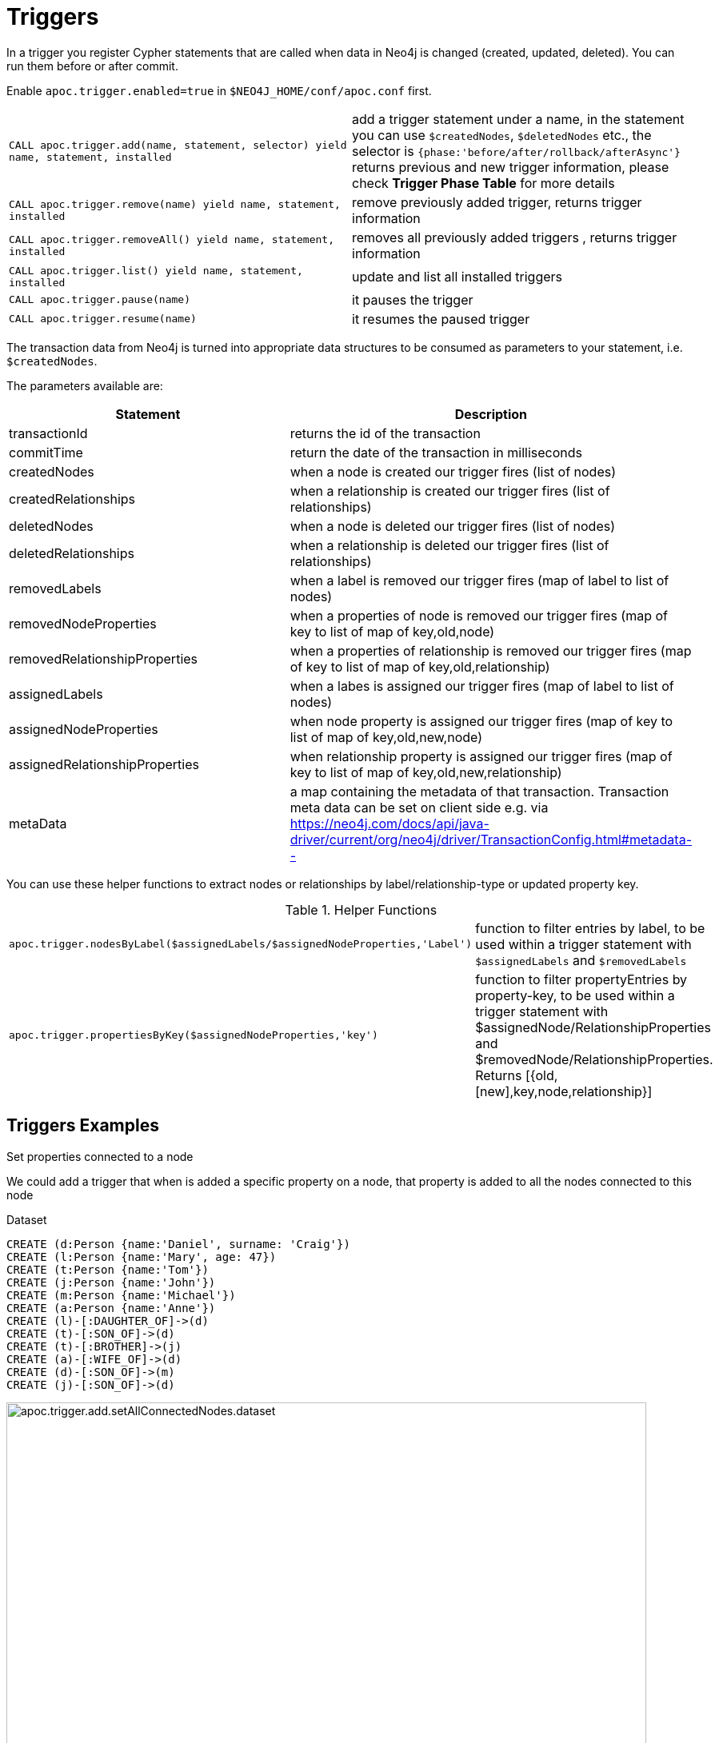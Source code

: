 [[triggers]]
= Triggers
:page-custom-canonical: https://neo4j.com/docs/apoc/current/background-operations/triggers/
:description: This section describes procedures that can be used to register triggers whenever data in Neo4j is created, updated, or deleted.




In a trigger you register Cypher statements that are called when data in Neo4j is changed (created, updated, deleted).
You can run them before or after commit.


Enable `apoc.trigger.enabled=true` in `$NEO4J_HOME/conf/apoc.conf` first.

[cols="5m,5"]
|===
| CALL apoc.trigger.add(name, statement, selector) yield name, statement, installed | add a trigger statement under a name,
in the statement you can use `$createdNodes`, `$deletedNodes` etc., the selector is `{phase:'before/after/rollback/afterAsync'}`
returns previous and new trigger information, please check **Trigger Phase Table** for more details
| CALL apoc.trigger.remove(name) yield name, statement, installed | remove previously added trigger, returns trigger information
| CALL apoc.trigger.removeAll() yield name, statement, installed | removes all previously added triggers , returns trigger information
| CALL apoc.trigger.list() yield name, statement, installed | update and list all installed triggers
| CALL apoc.trigger.pause(name) | it pauses the trigger
| CALL apoc.trigger.resume(name) | it resumes the paused trigger
|===

The transaction data from Neo4j is turned into appropriate data structures to be consumed as parameters to your statement, i.e. `$createdNodes`.

The parameters available are:

[options="header"]
|===
|Statement | Description
|transactionId | returns the id of the transaction
|commitTime | return the date of the transaction in milliseconds
|createdNodes | when a node is created our trigger fires (list of nodes)
|createdRelationships | when a relationship is created our trigger fires (list of relationships)
|deletedNodes | when a node is deleted our trigger fires (list of nodes)
|deletedRelationships | when a relationship is deleted our trigger fires (list of relationships)
|removedLabels | when a label is removed our trigger fires (map of label to list of nodes)
|removedNodeProperties | when a properties of node is removed our trigger fires (map of key to list of map of key,old,node)
|removedRelationshipProperties | when a properties of relationship is removed our trigger fires (map of key to list of map of key,old,relationship)
|assignedLabels | when a labes is assigned our trigger fires  (map of label to list of nodes)
|assignedNodeProperties | when node property is assigned our trigger fires (map of key to list of map of key,old,new,node)
|assignedRelationshipProperties | when relationship property is assigned our trigger fires (map of key to list of map of key,old,new,relationship)
|metaData | a map containing the metadata of that transaction. Transaction meta data can be set on client side e.g. via https://neo4j.com/docs/api/java-driver/current/org/neo4j/driver/TransactionConfig.html#metadata--
|===

You can use these helper functions to extract nodes or relationships by label/relationship-type or updated property key.

.Helper Functions
[cols="5m,5"]
|===
| apoc.trigger.nodesByLabel($assignedLabels/$assignedNodeProperties,'Label') | function to filter entries by label, to be used within a trigger statement with `$assignedLabels` and `$removedLabels`
| apoc.trigger.propertiesByKey($assignedNodeProperties,'key') | function to filter propertyEntries by property-key, to be used within a trigger statement with $assignedNode/RelationshipProperties and $removedNode/RelationshipProperties. Returns [{old,[new],key,node,relationship}]
|===


== Triggers Examples

.Set properties connected to a node

We could add a trigger that when is added a specific property on a node, that property is added to all the nodes connected to this node

Dataset

[source,cypher]
----
CREATE (d:Person {name:'Daniel', surname: 'Craig'})
CREATE (l:Person {name:'Mary', age: 47})
CREATE (t:Person {name:'Tom'})
CREATE (j:Person {name:'John'})
CREATE (m:Person {name:'Michael'})
CREATE (a:Person {name:'Anne'})
CREATE (l)-[:DAUGHTER_OF]->(d)
CREATE (t)-[:SON_OF]->(d)
CREATE (t)-[:BROTHER]->(j)
CREATE (a)-[:WIFE_OF]->(d)
CREATE (d)-[:SON_OF]->(m)
CREATE (j)-[:SON_OF]->(d)
----

image::apoc.trigger.add.setAllConnectedNodes.dataset.png[width=800]

With the above dataset, if we add a trigger and we execute for example, `MATCH (n:Person) WHERE n.name IN ['Daniel', 'Mary'] SET n.age=55, n.surname='Quinn'`,
the `$assignedNodeProperties` which can be used in the trigger statement, 
will be as follows (where `NODE(1)` is `(:Person {name: 'Daniel'})`, and NODE(2) is `(:Person {name: 'Mary'})`): 
[source,json]
----
{
   age: [{
         node : NODE(1),
         new: 55,
         old: null,
         key: "age"
      },
      {
         node: NODE(2),
         new: 55,
         old: 47,
         key: "age"
      }],
   
   surname: [{
         node: NODE(1),
         new: "Quinn",
         old: "Craig",
         key: "surname"
      },
      {
         node: NODE(2),
         new: "Quinn",
         old: null,
         key: "surname"
      }]
}

----

As we can see, the result is a map of list, where the keys are the assigned properties, and the values are a list of entities involved.
Every element of a list have the node itself, the new value of the changed properties, the old value (or `null` if the property didn't exist) and the key with the property name.

The `$removedNodeProperties` parameter has the same structure and logic (of course, in this case `new` values will be always `null`).

Same thing regarding `assignedRelationshipProperties` and `removedRelationshipProperties`,
with the only difference that instead of `node: NODE(n)` key, we'll have `relationship: RELATIONSHIP(n)`.

For example, if we want to create a trigger that at every set, update 2 property "time" and "lasts" 
with the current date and the property updated, we can do:

[source,cypher]
----
CALL apoc.trigger.add('setLastUpdate',
'UNWIND keys($assignedNodeProperties) as k 
UNWIND $assignedNodeProperties[k] AS map
with map.node as node, collect(map.key) as propList
match (n) where id(n) = id(node)
where not "lasts" in propList               // to prevent loops
SET n.time = date(),  n.lasts = propList', {phase:'afterAsync'});
----

In the example above, we put `match (n) where id(n) = id(node)` to demonstrate that the we pull the node by id into parameters.
Anyway, we can get rid off this one and change last row with `SET node.time = date(),  node.lasts = propList`.
Note that we have to put the clause `where not "lasts" in propList` to prevent infinite cascade SET.

Then, we can execute:
[source,cypher]
----
MATCH (n:Person {name: 'Daniel'}) set n.age = 123, n.country = 'Italy'
----

Executing
[source,cypher]
----
MATCH (n:Person {name: 'Daniel'}) return n
----
we can see the property `time` with the today's date, and `lasts=['country','age']`.


So when we add the `surname` property on a node, it's added to all the nodes connected (in this case one level deep)

[source,cypher]
----
MATCH (d:Person {name:'Daniel'})
SET d.surname = 'William'
----


Now we add the trigger using `apoc.trigger.propertiesByKey` on the `surname` property

[source,cypher]
----
CALL apoc.trigger.add('setAllConnectedNodes','UNWIND apoc.trigger.propertiesByKey($assignedNodeProperties,"surname") as prop
WITH prop.node as n
MATCH(n)-[]-(a)
SET a.surname = n.surname', {phase:'after'});
----

So when we add the `surname` property on a node, it's added to all the nodes connected (in this case one level deep)

[source,cypher]
----
MATCH (d:Person {name:'Daniel'})
SET d.surname = 'William'
----

image::apoc.trigger.add.setAllConnectedNodes.png[width=800]

The `surname` property is add/change on all related nodes

.Update labels

Dataset

[source,cypher]
----
CREATE (k:Actor {name:'Keanu Reeves'})
CREATE (l:Actor {name:'Laurence Fishburne'})
CREATE (c:Actor {name:'Carrie-Anne Moss'})
CREATE (m:Movie {title:'Matrix'})
CREATE (k)-[:ACT_IN]->(m)
CREATE (l)-[:ACT_IN]->(m)
CREATE (c)-[:ACT_IN]->(m)
----

image::apoc.trigger.add.setLabels.png[width=800]

We add a trigger using `apoc.trigger.nodesByLabel` that when the label `Actor` of a node is removed, update all labels `Actor` with `Person`

[source,cypher]
----
CALL apoc.trigger.add('updateLabels',"UNWIND apoc.trigger.nodesByLabel($removedLabels,'Actor') AS node
MATCH (n:Actor)
REMOVE n:Actor SET n:Person SET node:Person", {phase:'before'})
----

[source,cypher]
----

MATCH(k:Actor {name:'Keanu Reeves'})
REMOVE k:Actor
----

image::apoc.trigger.add.setLabelsResult.png[width=800]

.Create relationship on a new node

We can add a trigger that connect every new node with label `Actor` and as  `name` property a specific value

[source,cypher]
----
CALL apoc.trigger.add('create-rel-new-node',"UNWIND $createdNodes AS n
MATCH (m:Movie {title:'Matrix'})
WHERE n:Actor AND n.name IN ['Keanu Reeves','Laurence Fishburne','Carrie-Anne Moss']
CREATE (n)-[:ACT_IN]->(m)", {phase:'before'})
----

[source,cypher]
----
CREATE (k:Actor {name:'Keanu Reeves'})
CREATE (l:Actor {name:'Laurence Fishburne'})
CREATE (c:Actor {name:'Carrie-Anne Moss'})
CREATE (a:Actor {name:'Tom Hanks'})
CREATE (m:Movie {title:'Matrix'})
----

image::apoc.trigger.add.create-rel-new-node.png[width=800]

.Prevent transaction blocking

Generally, is recommended to use `afterAsync` phase, to prevent some annoying transaction locks.
For example, given this trigger:

[source,cypher]
----
CALL apoc.trigger.add('lockTriggerTest1','UNWIND apoc.trigger.propertiesByKey($assignedNodeProperties,"name") as prop
WITH prop.node as n
CREATE (z:AnotherNode {myId: id(n)})
CREATE (n)-[:GENERATED]->(z)',
{phase:'after'});
----

if we execute:
[source,cypher]
----
MATCH (n:Person {name: 'John'}) set n.name = 'Jack'
----
the query will remain pending indefinitely.
To solve this, we can use `{phase:'afterAsync'}`


.Pause trigger

We have the possibility to pause a trigger without remove it, if we will need it in the future

image::apoc.trigger.pause.png[width=800]


.Resume paused trigger

When you need again of a trigger paused

image::apoc.trigger.resume.png[width=800]

.Enforcing property type

For this example, we would like that all the `reference` node properties are of type `STRING`

[source,cypher]
----
CALL apoc.trigger.add("forceStringType",
"UNWIND apoc.trigger.propertiesByKey($assignedNodeProperties, 'reference') AS prop
CALL apoc.util.validate(apoc.meta.type(prop) <> 'STRING', 'expected string property type, got %s', [apoc.meta.type(prop)]) RETURN null", {phase:'before'})
----

[source,cypher]
----
CREATE (a:Node) SET a.reference = 1

Neo.ClientError.Transaction.TransactionHookFailed
----

.Optional params

We can pass as a 4th parameter, a `{params: {parameterMaps}}` to insert additional parameters.
[source,cypher]
----
CALL apoc.trigger.add('timeParams','UNWIND $createdNodes AS n SET n.time = $time', {}, {params: {time: timestamp()}});
----


.Other examples
[source,cypher]
----
CALL apoc.trigger.add('timestamp','UNWIND $createdNodes AS n SET n.ts = timestamp()', {});
CALL apoc.trigger.add('lowercase','UNWIND $createdNodes AS n SET n.id = toLower(n.name)', {});
CALL apoc.trigger.add('txInfo',   'UNWIND $createdNodes AS n SET n.txId = $transactionId, n.txTime = $commitTime', {phase:'after'});
CALL apoc.trigger.add('count-removed-rels','MATCH (c:Counter) SET c.count = c.count + size([r IN $deletedRelationships WHERE type(r) = "X"])', {})
CALL apoc.trigger.add('lowercase-by-label','UNWIND apoc.trigger.nodesByLabel($assignedLabels,"Person") AS n SET n.id = toLower(n.name)', {})
----

// end::trigger[]

.Trigger Phase Table
.Helper Functions
[cols="5m,5"]
|===
| Phase | Description
| before | The trigger will be activate right `before` the commit. If no phase is specified, it's the default.
| rollback | The trigger will be activate right after the  `rollback`
| after | The trigger will be activate right `after` the commit
| afterAsync | The trigger will be activate right `after` the commit and inside a new transaction and thread that will not
impact the original one.
Heavy operations should be processed in this phase without blocking the original transaction.
Please note that 'after' and 'before' phases can sometimes block transactions, so generally, `afterAsync` phase is preferred
|===

=== Export metadata

[NOTE]
====
To import triggers in another database (for example after a `./neo4j-admin backup` and `/neo4j-admin restore`),
please see the xref::overview/apoc.systemdb/apoc.systemdb.export.metadata.adoc[apoc.systemdb.export.metadata] procedure.
====